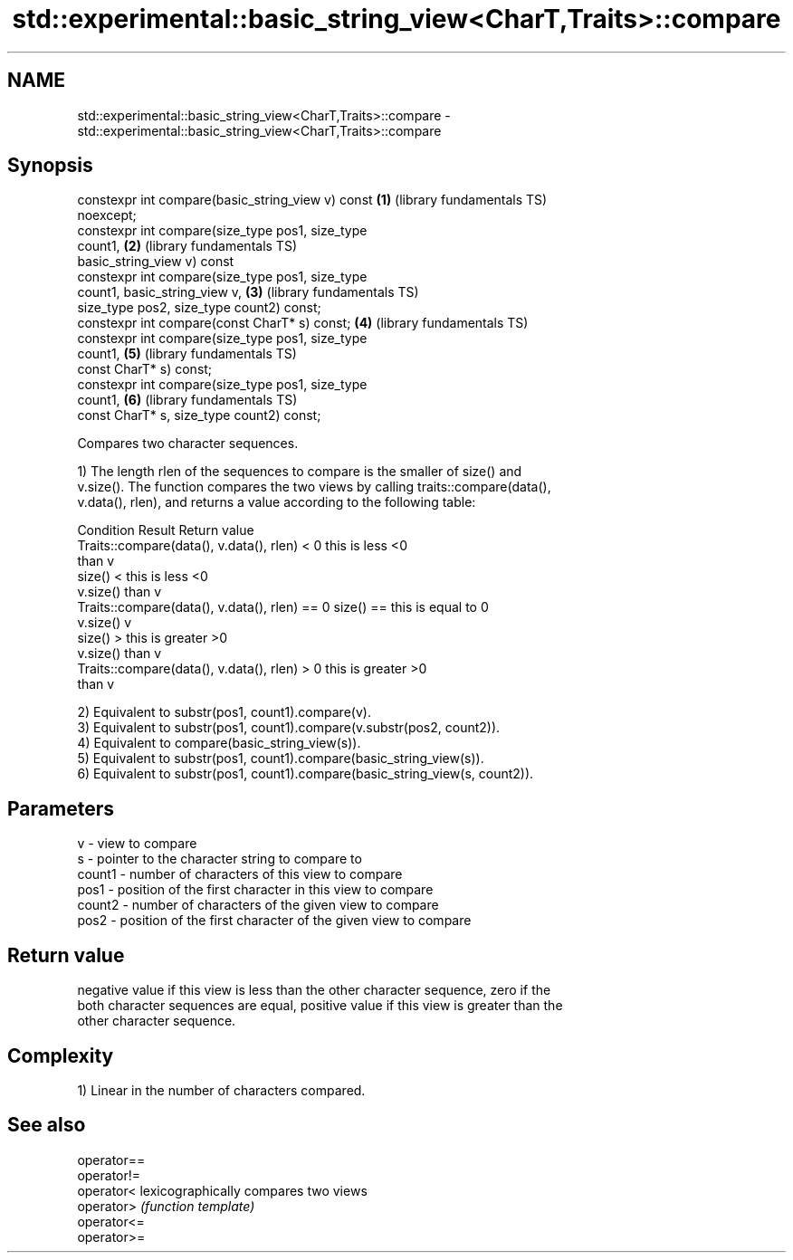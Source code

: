 .TH std::experimental::basic_string_view<CharT,Traits>::compare 3 "2019.08.27" "http://cppreference.com" "C++ Standard Libary"
.SH NAME
std::experimental::basic_string_view<CharT,Traits>::compare \- std::experimental::basic_string_view<CharT,Traits>::compare

.SH Synopsis
   constexpr int compare(basic_string_view v) const       \fB(1)\fP (library fundamentals TS)
   noexcept;
   constexpr int compare(size_type pos1, size_type
   count1,                                                \fB(2)\fP (library fundamentals TS)
   basic_string_view v) const
   constexpr int compare(size_type pos1, size_type
   count1, basic_string_view v,                           \fB(3)\fP (library fundamentals TS)
   size_type pos2, size_type count2) const;
   constexpr int compare(const CharT* s) const;           \fB(4)\fP (library fundamentals TS)
   constexpr int compare(size_type pos1, size_type
   count1,                                                \fB(5)\fP (library fundamentals TS)
   const CharT* s) const;
   constexpr int compare(size_type pos1, size_type
   count1,                                                \fB(6)\fP (library fundamentals TS)
   const CharT* s, size_type count2) const;

   Compares two character sequences.

   1) The length rlen of the sequences to compare is the smaller of size() and
   v.size(). The function compares the two views by calling traits::compare(data(),
   v.data(), rlen), and returns a value according to the following table:

                         Condition                             Result      Return value
   Traits::compare(data(), v.data(), rlen) < 0            this is less     <0
                                                          than v
                                                size() <  this is less     <0
                                                v.size()  than v
   Traits::compare(data(), v.data(), rlen) == 0 size() == this is equal to 0
                                                v.size()  v
                                                size() >  this is greater  >0
                                                v.size()  than v
   Traits::compare(data(), v.data(), rlen) > 0            this is greater  >0
                                                          than v

   2) Equivalent to substr(pos1, count1).compare(v).
   3) Equivalent to substr(pos1, count1).compare(v.substr(pos2, count2)).
   4) Equivalent to compare(basic_string_view(s)).
   5) Equivalent to substr(pos1, count1).compare(basic_string_view(s)).
   6) Equivalent to substr(pos1, count1).compare(basic_string_view(s, count2)).

.SH Parameters

   v      - view to compare
   s      - pointer to the character string to compare to
   count1 - number of characters of this view to compare
   pos1   - position of the first character in this view to compare
   count2 - number of characters of the given view to compare
   pos2   - position of the first character of the given view to compare

.SH Return value

   negative value if this view is less than the other character sequence, zero if the
   both character sequences are equal, positive value if this view is greater than the
   other character sequence.

.SH Complexity

   1) Linear in the number of characters compared.

.SH See also

   operator==
   operator!=
   operator<  lexicographically compares two views
   operator>  \fI(function template)\fP
   operator<=
   operator>=

